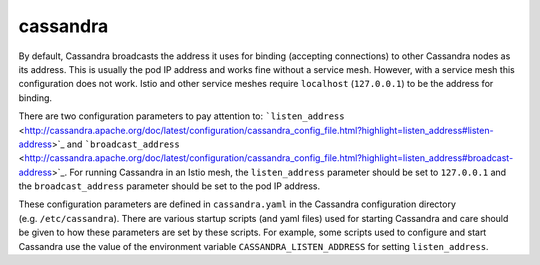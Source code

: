 cassandra
==================================

By default, Cassandra broadcasts the address it uses for binding
(accepting connections) to other Cassandra nodes as its address. This is
usually the pod IP address and works fine without a service mesh.
However, with a service mesh this configuration does not work. Istio and
other service meshes require ``localhost`` (``127.0.0.1``) to be the
address for binding.

There are two configuration parameters to pay attention to:
```listen_address`` <http://cassandra.apache.org/doc/latest/configuration/cassandra_config_file.html?highlight=listen_address#listen-address>`_
and
```broadcast_address`` <http://cassandra.apache.org/doc/latest/configuration/cassandra_config_file.html?highlight=listen_address#broadcast-address>`_.
For running Cassandra in an Istio mesh, the ``listen_address`` parameter
should be set to ``127.0.0.1`` and the ``broadcast_address`` parameter
should be set to the pod IP address.

These configuration parameters are defined in ``cassandra.yaml`` in the
Cassandra configuration directory (e.g. ``/etc/cassandra``). There are
various startup scripts (and yaml files) used for starting Cassandra and
care should be given to how these parameters are set by these scripts.
For example, some scripts used to configure and start Cassandra use the
value of the environment variable ``CASSANDRA_LISTEN_ADDRESS`` for
setting ``listen_address``.
